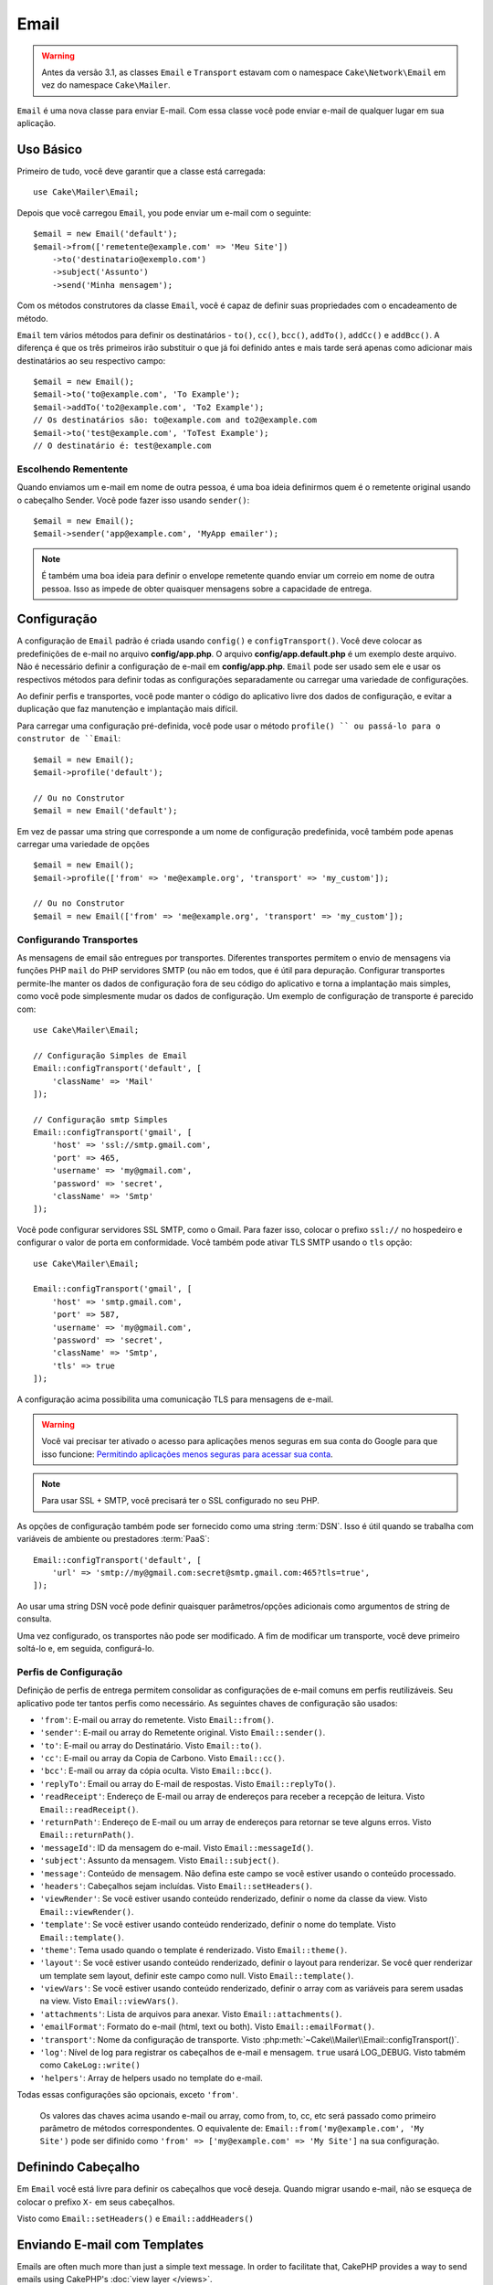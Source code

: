 Email
#####
 
.. php:namespace:: Cake\Mailer

.. warning::
    Antes da versão 3.1, as classes ``Email`` e ``Transport`` estavam com o namespace ``Cake\Network\Email`` em vez do namespace ``Cake\Mailer``.

.. php:class:: Email(mixed $profile = null)

``Email`` é uma nova classe para enviar E-mail. Com essa classe você pode enviar e-mail de qualquer lugar em sua aplicação.

Uso Básico
==========

Primeiro de tudo, você deve garantir que a classe está carregada::

    use Cake\Mailer\Email;

Depois que você carregou ``Email``, you pode enviar um e-mail com o seguinte::

    $email = new Email('default');
    $email->from(['remetente@example.com' => 'Meu Site'])
        ->to('destinatario@exemplo.com')
        ->subject('Assunto')
        ->send('Minha mensagem');
Com os métodos construtores da classe ``Email``, você é capaz de definir suas propriedades com o encadeamento de método.

``Email`` tem vários métodos para definir os destinatários - ``to()``, ``cc()``,
``bcc()``, ``addTo()``, ``addCc()`` e ``addBcc()``. A diferença é que os três primeiros irão substituir o que já foi definido antes e mais tarde será apenas como adicionar mais destinatários ao seu respectivo campo::

    $email = new Email();
    $email->to('to@example.com', 'To Example');
    $email->addTo('to2@example.com', 'To2 Example');
    // Os destinatários são: to@example.com and to2@example.com
    $email->to('test@example.com', 'ToTest Example');
    // O destinatário é: test@example.com

Escolhendo Rementente
---------------------

Quando enviamos um e-mail em nome de outra pessoa, é uma boa ideia definirmos quem é o remetente original usando o cabeçalho Sender. Você pode fazer isso usando ``sender()``::

    $email = new Email();
    $email->sender('app@example.com', 'MyApp emailer');

.. note::

    É também uma boa ideia para definir o envelope remetente quando enviar um correio em nome de outra pessoa. Isso as impede de obter quaisquer mensagens sobre a capacidade de entrega.

.. _email-configuration:

Configuração
=============

A configuração de ``Email`` padrão é criada usando ``config()`` e ``configTransport()``. Você deve colocar as predefinições de e-mail no arquivo **config/app.php**. O arquivo **config/app.default.php** é um exemplo deste arquivo. Não é necessário definir a configuração de e-mail em **config/app.php**. ``Email`` pode ser usado sem ele e usar os respectivos métodos para definir todas as configurações separadamente ou carregar uma variedade de configurações.

Ao definir perfis e transportes, você pode manter o código do aplicativo livre dos
dados de configuração, e evitar a duplicação que faz manutenção e implantação
mais difícil.


Para carregar uma configuração pré-definida, você pode usar o método ``profile() `` ou passá-lo
para o construtor de ``Email``::

    $email = new Email();
    $email->profile('default');

    // Ou no Construtor
    $email = new Email('default');

Em vez de passar uma string que corresponde a um nome de configuração predefinida, você também pode apenas carregar uma variedade de opções ::

    $email = new Email();
    $email->profile(['from' => 'me@example.org', 'transport' => 'my_custom']);

    // Ou no Construtor
    $email = new Email(['from' => 'me@example.org', 'transport' => 'my_custom']);

.. versionchanged:: 3.1
    O perfil ``default`` do e-mail é automaticamente setado quando uma instância `Email`` é criada.
    
Configurando Transportes
------------------------

.. php:staticmethod:: configTransport($key, $config = null)

As mensagens de email são entregues por transportes. Diferentes transportes permitem o envio de mensagens via funções PHP 
``mail`` do PHP servidores SMTP (ou não em todos, que é útil para depuração. Configurar transportes permite-lhe manter os dados
de configuração fora de seu código do aplicativo e torna a implantação mais simples, como você pode simplesmente mudar os dados
de configuração. Um exemplo de configuração de transporte é parecido com::

    use Cake\Mailer\Email;

    // Configuração Simples de Email
    Email::configTransport('default', [
        'className' => 'Mail'
    ]);

    // Configuração smtp Simples
    Email::configTransport('gmail', [
        'host' => 'ssl://smtp.gmail.com',
        'port' => 465,
        'username' => 'my@gmail.com',
        'password' => 'secret',
        'className' => 'Smtp'
    ]);

Você pode configurar servidores SSL SMTP, como o Gmail. Para fazer isso, colocar o prefixo ``ssl://`` no hospedeiro e configurar o valor de porta em conformidade. Você também pode ativar TLS SMTP usando o ``tls`` opção::

    use Cake\Mailer\Email;

    Email::configTransport('gmail', [
        'host' => 'smtp.gmail.com',
        'port' => 587,
        'username' => 'my@gmail.com',
        'password' => 'secret',
        'className' => 'Smtp',
        'tls' => true
    ]);

A configuração acima possibilita uma comunicação TLS para mensagens de e-mail.

.. warning::
    Você vai precisar ter ativado o acesso para aplicações menos seguras em sua conta do Google para que isso funcione:
    `Permitindo aplicações menos seguras para acessar sua conta <https://support.google.com/accounts/answer/6010255>`__.

.. note::
    Para usar SSL + SMTP, você precisará ter o SSL configurado no seu PHP.
   
As opções de configuração também pode ser fornecido como uma string :term:`DSN`. Isso é útil quando se trabalha com variáveis de ambiente ou prestadores :term:`PaaS`::

    Email::configTransport('default', [
        'url' => 'smtp://my@gmail.com:secret@smtp.gmail.com:465?tls=true',
    ]);

Ao usar uma string DSN você pode definir quaisquer parâmetros/opções adicionais como argumentos de string de consulta.

.. php:staticmethod:: dropTransport($key)

Uma vez configurado, os transportes não pode ser modificado. A fim de modificar um transporte, você deve primeiro soltá-lo e, 
em seguida, configurá-lo.

.. _email-configurations:

Perfis de Configuração
----------------------

Definição de perfis de entrega permitem consolidar as configurações de e-mail comuns em perfis reutilizáveis. Seu aplicativo 
pode ter tantos perfis como necessário. As seguintes chaves de configuração são usados:

- ``'from'``: E-mail ou array do remetente. Visto ``Email::from()``.
- ``'sender'``: E-mail ou array do Remetente original. Visto ``Email::sender()``.
- ``'to'``: E-mail ou array do Destinatário. Visto ``Email::to()``.
- ``'cc'``: E-mail ou array da Copia de Carbono. Visto ``Email::cc()``.
- ``'bcc'``: E-mail ou array da cópia oculta. Visto ``Email::bcc()``.
- ``'replyTo'``: Email ou array do E-mail de respostas. Visto ``Email::replyTo()``.
- ``'readReceipt'``: Endereço de E-mail ou array de endereços para receber a recepção de leitura. Visto ``Email::readReceipt()``.
- ``'returnPath'``: Endereço de E-mail ou um array de endereços para retornar se teve alguns erros. Visto ``Email::returnPath()``.
- ``'messageId'``: ID da mensagem do e-mail. Visto ``Email::messageId()``.
- ``'subject'``: Assunto da mensagem. Visto ``Email::subject()``.
- ``'message'``: Conteúdo de mensagem. Não defina este campo se você estiver usando o conteúdo processado.
- ``'headers'``: Cabeçalhos sejam incluídas. Visto ``Email::setHeaders()``.
- ``'viewRender'``: Se você estiver usando conteúdo renderizado, definir o nome da classe da view.
  Visto ``Email::viewRender()``.
- ``'template'``: Se você estiver usando conteúdo renderizado, definir o nome do template. Visto
  ``Email::template()``.
- ``'theme'``: Tema usado quando o template é renderizado. Visto ``Email::theme()``.
- ``'layout'``: Se você estiver usando conteúdo renderizado, definir o layout para renderizar. Se você quer renderizar um template sem layout, definir este campo como null. Visto ``Email::template()``.
- ``'viewVars'``: Se você estiver usando conteúdo renderizado, definir o array com as variáveis para serem usadas na view. Visto ``Email::viewVars()``.
- ``'attachments'``: Lista de arquivos para anexar. Visto ``Email::attachments()``.
- ``'emailFormat'``: Formato do e-mail (html, text ou both). Visto ``Email::emailFormat()``.
- ``'transport'``: Nome da configuração de transporte. Visto
  :php:meth:`~Cake\\Mailer\\Email::configTransport()`.
- ``'log'``: Nível de log para registrar os cabeçalhos de e-mail e mensagem. ``true`` usará
  LOG_DEBUG. Visto tabmém como ``CakeLog::write()``
- ``'helpers'``: Array de helpers usado no template do e-mail.

Todas essas configurações são opcionais, exceto ``'from'``.

 .. note::
 Os valores das chaves acima usando e-mail ou array, como from, to, cc, etc será passado como primeiro parâmetro de métodos 
 correspondentes. O equivalente de:
 ``Email::from('my@example.com', 'My Site')`` pode ser difinido como  ``'from' => ['my@example.com' => 'My Site']`` na sua configuração.
 
Definindo Cabeçalho
===================

Em ``Email`` você está livre para definir os cabeçalhos que você deseja. Quando migrar
usando e-mail, não se esqueça de colocar o prefixo ``X-`` em seus cabeçalhos.

Visto como ``Email::setHeaders()`` e ``Email::addHeaders()``

Enviando E-mail com Templates
=============================

Emails are often much more than just a simple text message. In order
to facilitate that, CakePHP provides a way to send emails using CakePHP's
:doc:`view layer </views>`.

Os templates para e-mails residir em uma pasta especial em sua aplicação no diretório
``Template`` chamado ``Email``. Visualizações de e-mail também pode usar layouts
e os elementos assim como vistas normais::

    $email = new Email();
    $email->template('welcome', 'fancy')
        ->emailFormat('html')
        ->to('bob@example.com')
        ->from('app@domain.com')
        ->send();

O acima usaria **src/Template/Email/html/welcome.ctp** para a vista
e **src/Template/Layout/E-mail/html/fancy.ctp** para o layout. Você pode
enviar mensagens de e-mail com templates de várias partes, veja::

    $email = new Email();
    $email->template('welcome', 'fancy')
        ->emailFormat('both')
        ->to('bob@example.com')
        ->from('app@domain.com')
        ->send();

Este usaria os seguintes arquivos de template:

* **src/Template/Email/text/welcome.ctp**
* **src/Template/Layout/Email/text/fancy.ctp**
* **src/Template/Email/html/welcome.ctp**
* **src/Template/Layout/Email/html/fancy.ctp**

Ao enviar e-mails com templates, você tem a opção de enviar qualquer ``text``, ``html`` ou ``both``.

Você pode definir as váriaveis da view com ``Email::viewVars()``::

    $email = new Email('templated');
    $email->viewVars(['value' => 12345]);

Em seus templates de e-mail, você pode usar isso com::

    <p>Aqui está o seu valor: <b><?= $value ?></b></p>

Você pode usar helpers em e-mails, bem como você pode em arquivos de modelo normais. Por padrão, somente o ``HtmlHelper`` é carregado. Você pode carregar helpers adicionais usando os métodos ``helpers() ``::
    $email->helpers(['Html', 'Custom', 'Text']);

Ao definir ajudantes se esqueça de incluir 'Html' ou ele será removido do helpers carregado no seu template de e-mail.

If you want to send email using templates in a plugin you can use the familiar
Se você quiser enviar e-mail usando templates em um plugin, você pode usar o familiar
:term:`Sintaxe Plugin` para faze-lô::

    $email = new Email();
    $email->template('Blog.new_comment', 'Blog.auto_message');

O acima usaria templates a partir do plug-in Blog como um exemplo.

Em alguns casos, pode ser necessário substituir o template padrão fornecido pelo plugins.
Você pode fazer isso usando temas, dizendo par ao E-mail usar o tema apropriado usando o método
``Email::theme()``::

    $email = new Email();
    $email->template('Blog.new_comment', 'Blog.auto_message');
    $email->theme('TestTheme');

Isso permite que você substituir o ``new_comment`` em seu tema, sem modificar o plug-in Blog. 
O arquivo de template precisa ser criado no seguinte caminho:
**src/Template/Plugin/TestTheme/Blog/Email/text/new_comment.ctp**.

Envio de Anexos
===============

.. php:method:: attachments($attachments = null)

Você pode anexar arquivos a mensagens de email também. Há alguns
diferentes formatos, dependendo do tipo de arquivos que você tem, e como
você quer os nomes dos arquivos para aparecer no email do destinatário:

1. String: ``$email->attachments('/full/file/path/file.png')`` irá anexar este arquivo com o nome file.png.
2. Array: ``$email->attachments(['/full/file/path/file.png'])`` tem o mesmo comportamento como o uso de uma String.
3. Array com chave:
   ``$email->attachments(['photo.png' => '/full/some_hash.png'])`` irá anexar alguns hash.png com o nome photo.png. O destinatário verá photo.png, não hash.png.
4. Arrays aninhados::

    $email->attachments([
        'photo.png' => [
            'file' => '/full/some_hash.png',
            'mimetype' => 'image/png',
            'contentId' => 'my-unique-id'
        ]
    ]);

  O acima irá anexar o arquivo com diferentes mimetypes e com identificação de conteúdo personalizado (quando definir o ID de conteúdo do anexo é transformado para linha).
  O mimetype e contentId são opcionais nessa forma.

   4.1. Quando você estiver usando o ``contentId``, você pode usar o arquivo no corpo HTML como``<img src="cid:my-content-id">``.

   4.2. Você pode usar a opção ``contentDisposition`` conteúdo para desativar  cabeçalho ``Content-Disposition` para um anexo. Isso é útil quando é feito o envio de convites para o iCal para clientes usando o Outlook.

   4.3 Em vez de a opção ``file`` você pode fornecer o conteúdo do arquivo como uma string usando a opção ``data``. Que lhe permite anexar arquivos sem a necessidade de caminhos de arquivo para eles.

Usando Transportes
==================

Transportes são classes atribuídas a enviar o e-mail sobre algum protocolo ou método. CakePHP suporta o o transporte de Mail (padrão), Debug e SMTP.

Para configurar o método, você deve usar o método :php:meth:`Cake\\Mailer\\Email::transport()`
ou ter o transporte em sua configuração::

    $email = new Email();

    // Usar um transporte chamado já configurado usando Email::configTransport()
    $email->transport('gmail');
    
     // Usando um método Construtor
    $transport = new DebugTransport();
    $email->transport($transport);
